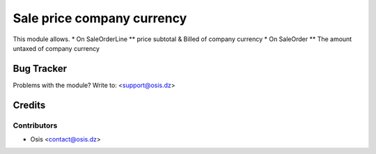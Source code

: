 =====================================================
Sale price company currency
=====================================================

This module allows.
* On SaleOrderLine
** price subtotal & Billed of company currency
* On SaleOrder
** The amount untaxed of company currency

Bug Tracker
===========

Problems with the module?
Write to: <support@osis.dz>

Credits
=======

Contributors
------------

* Osis <contact@osis.dz>

.. image:: https://www.osis.dz/logo.png
   :alt: Osis
   :target: https://osis.dz
